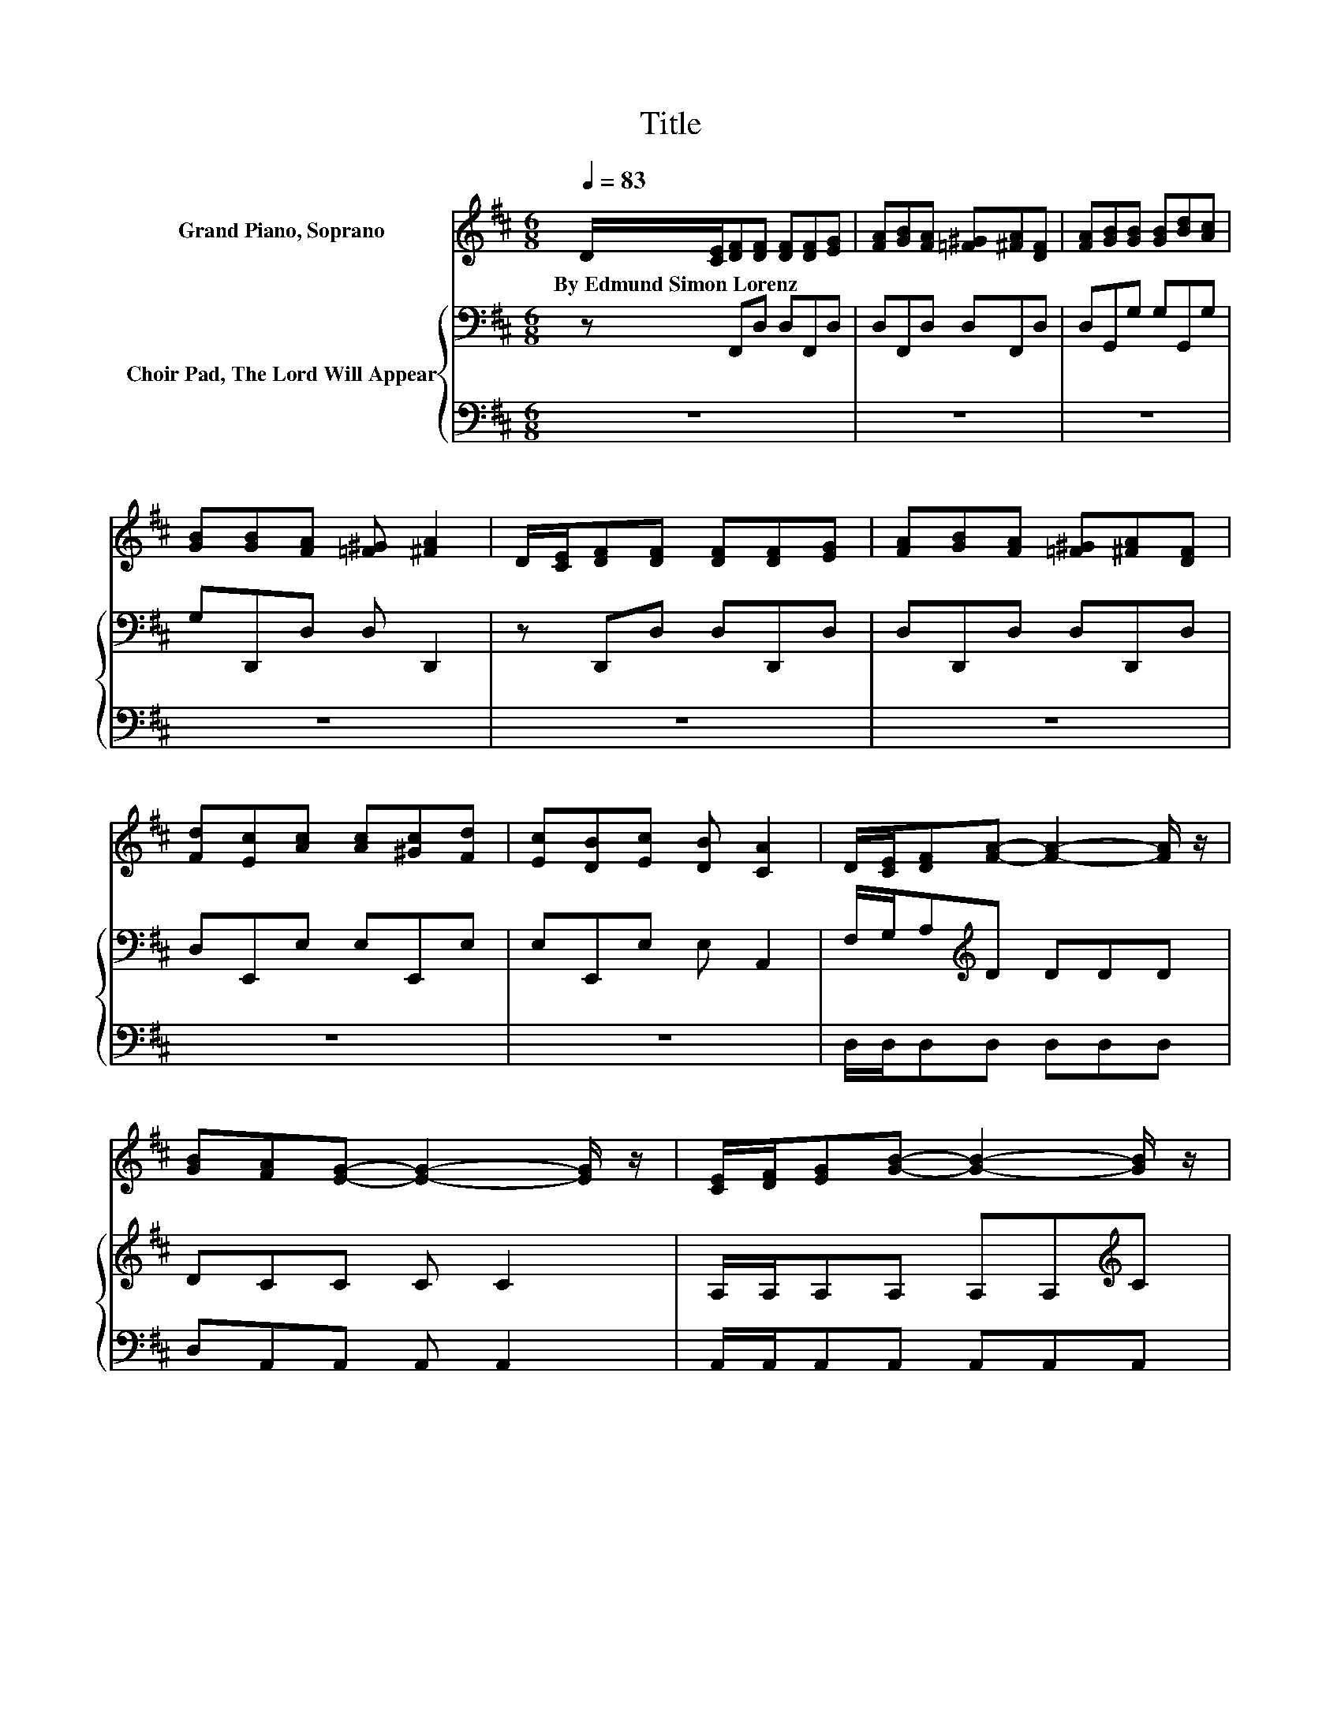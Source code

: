 X:1
T:Title
%%score 1 { 2 | 3 }
L:1/8
Q:1/4=83
M:6/8
K:D
V:1 treble nm="Grand Piano, Soprano"
V:2 bass nm="Choir Pad, The Lord Will Appear"
V:3 bass 
V:1
 D/[CE]/[DF][DF] [DF][DF][EG] | [FA][GB][FA] [=F^G][^FA][DF] | [FA][GB][GB] [GB][Bd][Ac] | %3
w: By~Edmund~Simon~Lorenz * * * * * *|||
 [GB][GB][FA] [=F^G] [^FA]2 | D/[CE]/[DF][DF] [DF][DF][EG] | [FA][GB][FA] [=F^G][^FA][DF] | %6
w: |||
 [Fd][Ec][Ac] [Ac][^Gc][Fd] | [Ec][DB][Ec] [DB] [CA]2 | D/[CE]/[DF][FA]- [FA]2- [FA]/ z/ | %9
w: |||
 [GB][FA][EG]- [EG]2- [EG]/ z/ | [CE]/[DF]/[EG][GB]- [GB]2- [GB]/ z/ | %11
w: ||
 [Ac][GB][FA]- [FA]2- [FA]/ z/ | [DF]/[EG]/[FA][Fd] [Fd] [Fd]2 | [FA]/[Fd]/[Gc][GB] [G^A] [GB]2 | %14
w: |||
 [GB]/[GB]/[FA][Fd] [GB][FA][DF] | D[DF][DF] [CE] D2- | D6 |] %17
w: |||
V:2
 z F,,D, D,F,,D, | D,F,,D, D,F,,D, | D,G,,G, G,G,,G, | G,D,,D, D, D,,2 | z D,,D, D,D,,D, | %5
 D,D,,D, D,D,,D, | D,E,,E, E,E,,E, | E,E,,E, E, A,,2 | F,/G,/A,[K:treble]D DDD | DCC C C2 | %10
 A,/A,/A,A, A,A,[K:treble]C | EDD D D2 | A,/A,/DA, A, A,2 | D/D/ED C D2 | D/D/DD DD[K:bass]A, | %15
 A,A,A, G, F,2- | F,6 |] %17
V:3
 z6 | z6 | z6 | z6 | z6 | z6 | z6 | z6 | D,/D,/D,D, D,D,D, | D,A,,A,, A,, A,,2 | %10
 A,,/A,,/A,,A,, A,,A,,A,, | A,,D,D, D, D,2 | D,/D,/D,D, D, D,2 | D,/D,/G,G, G, G,2 | %14
 G,/G,/D,D, D,D,D, | .F,3 A,, D,2- | D,6 |] %17

